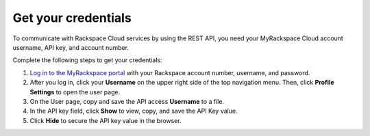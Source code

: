 .. _get-credentials:

====================
Get your credentials
====================

To communicate with Rackspace Cloud services by using the REST API, you need
your MyRackspace Cloud account username, API key, and account number.

Complete the following steps to get your credentials:

1. `Log in to the MyRackspace portal`_ with
   your Rackspace account number, username, and password.

2. After you log in, click your **Username** on the upper right side of the
   top navigation menu. Then, click **Profile Settings** to open the user page.

3. On the User page, copy and save the API access **Username** to a file.

4. In the API key field, click **Show** to view, copy, and save the API Key
   value.

5. Click **Hide** to secure the API key value in the browser.

.. _Log in to the MyRackspace portal: https://myrackspace.com
